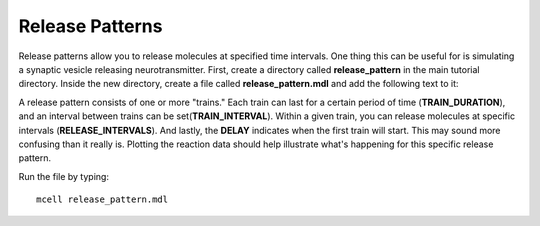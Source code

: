 .. _rel_pattern:

*********************************************
Release Patterns
*********************************************

Release patterns allow you to release molecules at specified time intervals.
One thing this can be useful for is simulating a synaptic vesicle releasing
neurotransmitter. First, create a directory called **release_pattern** in the
main tutorial directory. Inside the new directory, create a file called
**release_pattern.mdl** and add the following text to it:

.. code-block:: none
    :emphasize-lines: 6-13, 28

    time_step = 1E-6 
    iterations = 1000 
    ITERATIONS = iterations
    TIME_STEP = time_step

    DEFINE_RELEASE_PATTERN rel_pat1 
    {
        DELAY = 50E-6
        RELEASE_INTERVAL = 50E-6
        TRAIN_DURATION = 200E-6
        TRAIN_INTERVAL = 300E-6
        NUMBER_OF_TRAINS = 3
    } 

    DEFINE_MOLECULES 
    {
        vol1 {DIFFUSION_CONSTANT_3D = 1E-6}
    }

    DEFINE_REACTIONS {
        vol1 -> NULL [1E5]
    }

    INSTANTIATE World OBJECT 
    {
        vol1_rel RELEASE_SITE 
        {
            SHAPE = SPHERICAL
            LOCATION = [0,0,0]
            SITE_DIAMETER = 0.0
            MOLECULE = vol1
            NUMBER_TO_RELEASE = 100
            RELEASE_PATTERN = rel_pat1
        }
    }

    VIZ_OUTPUT 
    {
        MODE = ASCII
        FILENAME = "./viz_data/release_pattern"
        MOLECULES 
        {
            NAME_LIST {ALL_MOLECULES}
            ITERATION_NUMBERS {ALL_DATA @ ALL_ITERATIONS}
        }
    }
    REACTION_DATA_OUTPUT 
    {
        STEP=time_step
        {COUNT[vol1,WORLD]}=> "./react_data/vol1.dat"
    }

A release pattern consists of one or more "trains." Each train can last for a
certain period of time (**TRAIN_DURATION**), and an interval between trains can
be set(**TRAIN_INTERVAL**). Within a given train, you can release molecules at
specific intervals (**RELEASE_INTERVALS**). And lastly, the **DELAY** indicates
when the first train will start. This may sound more confusing than it really
is. Plotting the reaction data should help illustrate what's happening for this
specific release pattern.

Run the file by typing::

    mcell release_pattern.mdl

